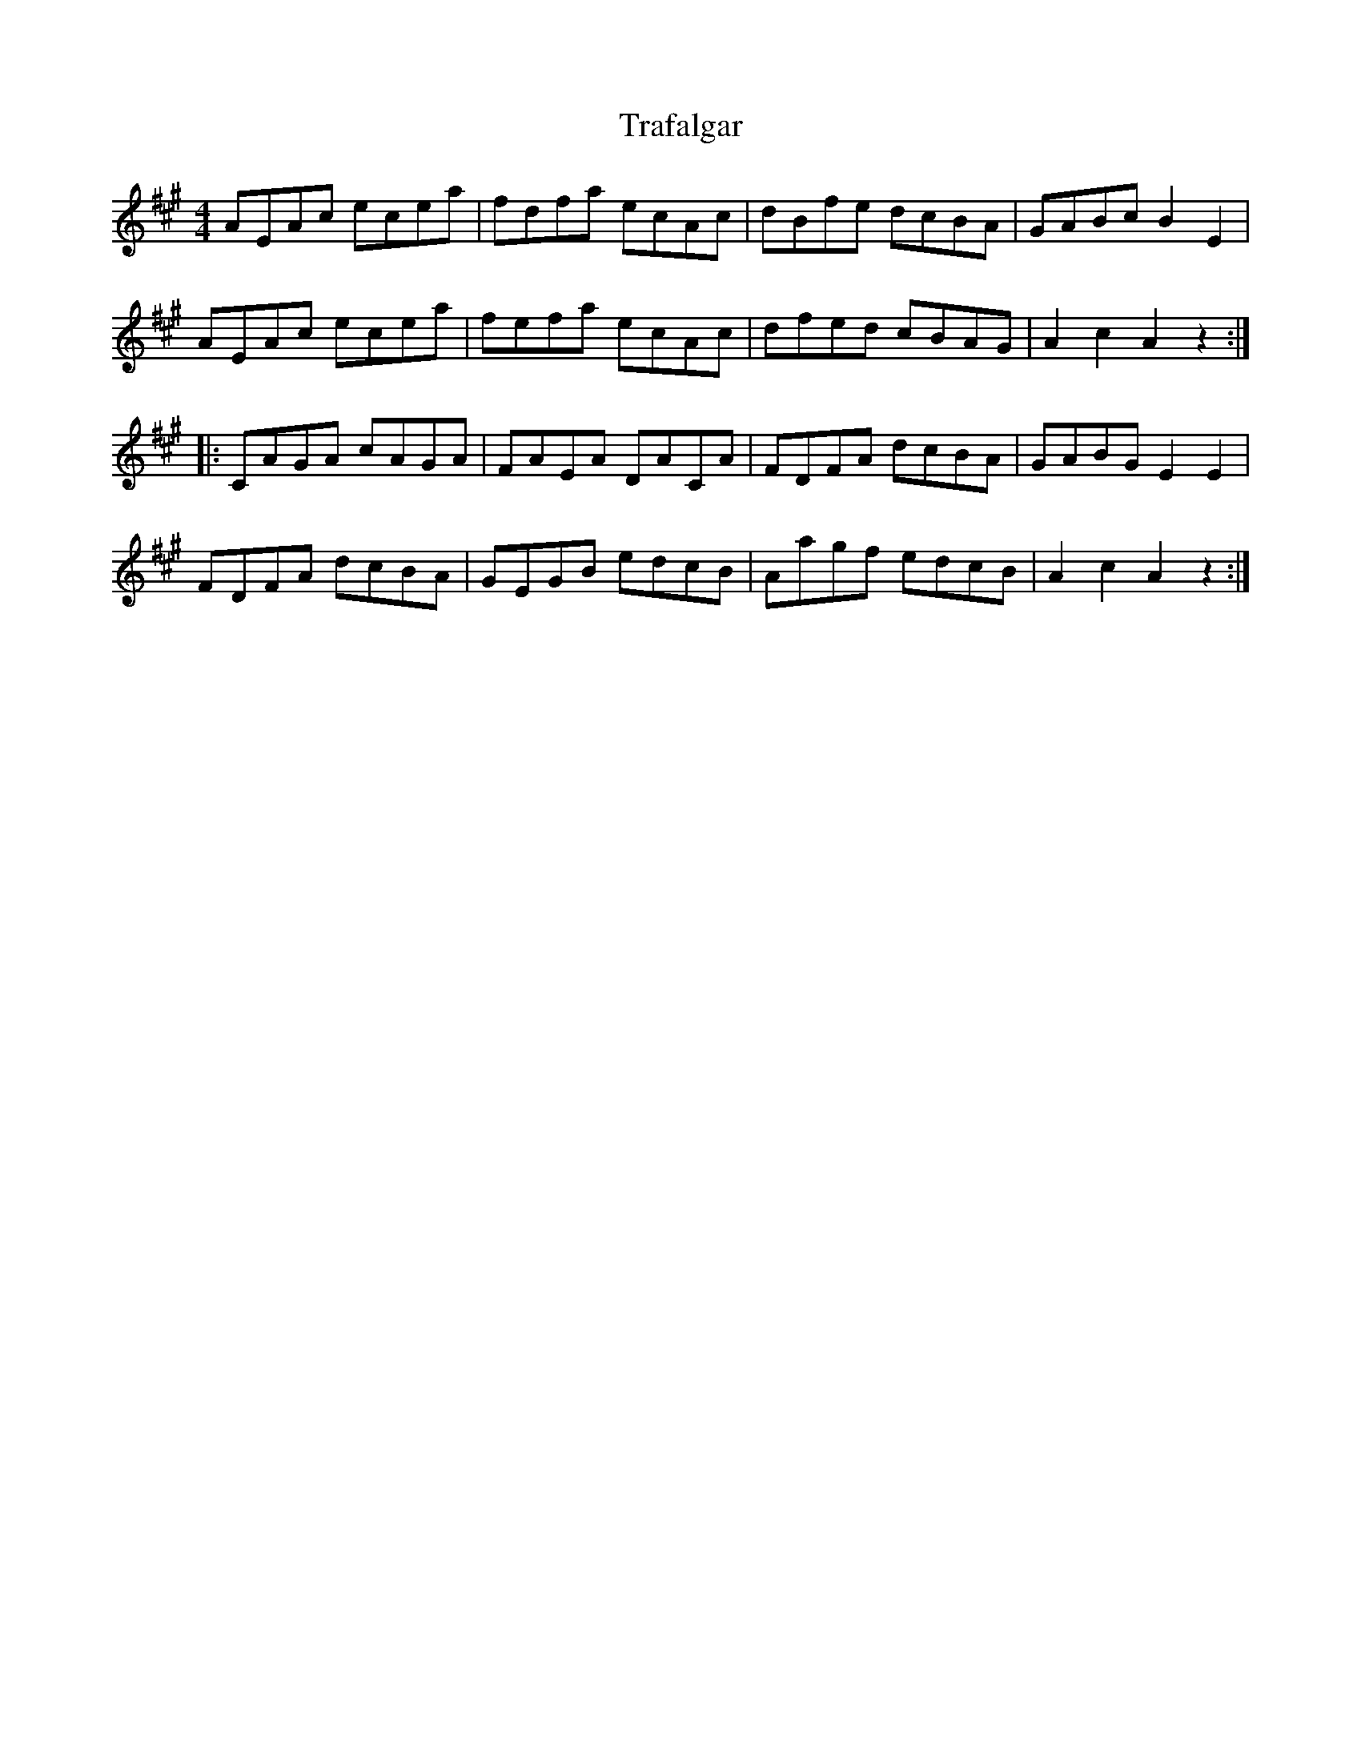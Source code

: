X: 40816
T: Trafalgar
R: hornpipe
M: 4/4
K: Amajor
AEAc ecea|fdfa ecAc|dBfe dcBA|GABc B2E2|
AEAc ecea|fefa ecAc|dfed cBAG|A2c2A2z2:|
|:CAGA cAGA|FAEA DACA|FDFA dcBA|GABG E2E2|
FDFA dcBA|GEGB edcB|Aagf edcB|A2c2A2z2:|

